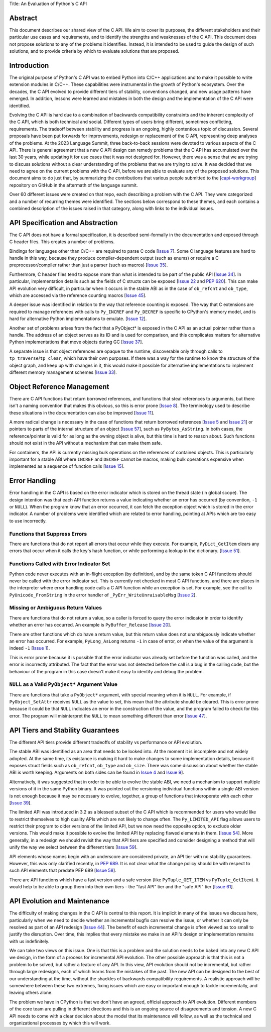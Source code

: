 Title: An Evaluation of Python's C API


Abstract
========

This document describes our shared view of the C API. We aim to cover its
purposes, the different stakeholders and their particular use cases and
requirements, and to identify the strengths and weaknesses of the C API.
This document does not propose solutions to any of the problems it identifies.
Instead, it is intended to be used to guide the design of such solutions,
and to provide criteria by which to evaluate solutions that are proposed.

Introduction
============

The original purpose of Python's C API was to embed Python into C/C++
applications and to make it possible to write extension modules in C/C++. These
capabilities were instrumental in the growth of Python's ecosystem.  Over the
decades, the C API evolved to provide different tiers of stability, conventions
changed, and new usage patterns have emerged. In addition, lessons were learned
and mistakes in both the design and the implementation of the C API were
identified.

Evolving the C API is hard due to a combination of backwards compatibility
constraints and the inherent complexity of the C API, which is both technical
and social. Different types of users bring different, sometimes conflicting,
requirements. The tradeoff between stability and progress is an ongoing, highly
contentious topic of discussion. Several proposals have been put forwards for
improvements, redesign or replacement of the C API, representing deep
analyses of the problems. At the 2023 Language Summit, three back-to-back
sessions were devoted to various aspects of the C API. There is general agreement
that a new C API design can remedy problems that the C API has accumulated over
the last 30 years, while updating it for use cases that it was not designed for.
However, there was a sense that we are trying to discuss solutions without
a clear understanding of the problems that we are trying to solve. It was
decided that we need to agree on the current problems with the C API, before
we are able to evaluate any of the proposed solutions. This document aims to
do just that, by summarizing the contributions that various people submitted
to the
[`capi-workgroup <https://github.com/capi-workgroup/problems/issues/>`__]
repository on GitHub in the aftermath of the language summit.

Over 60 different issues were created on that repo, each describing a
problem with the C API. They were categorized and a number of recurring
themes were identified. The sections below correspond to these themes,
and each contains a combined description of the issues raised in that
category, along with links to the individual issues.


API Specification and Abstraction
=================================

The C API does not have a formal specification, it is described
semi-formally in the documentation and exposed through C header
files. This creates a number of problems.

Bindings for languages other than C/C++ are required to parse C code
[`Issue 7 <https://github.com/capi-workgroup/problems/issues/7>`__].
Some C language features are hard to handle in this way, because
they produce compiler-dependent output (such as enums) or require
a C preprocessor/compiler rather than just a parser (such as macros)
[`Issue 35 <https://github.com/capi-workgroup/problems/issues/35>`__].

Furthermore, C header files tend to expose more than what is intended
to be part of the public API
[`Issue 34 <https://github.com/capi-workgroup/problems/issues/34>`__].
In particular, implementation details such as the fields of C structs
can be exposed
[`Issue 22 <https://github.com/capi-workgroup/problems/issues/22>`__
and `PEP 620 <https://peps.python.org/pep-0620/>`__].
This can make API evolution very difficult, in particular when it
occurs in the stable ABI as in the case of ``ob_refcnt`` and ``ob_type``,
which are accessed via the reference counting macros
[`Issue 45 <https://github.com/capi-workgroup/problems/issues/45>`__].

A deeper issue was identified in relation to the way that reference
counting is exposed. The way that C extensions are required to
manage references with calls to ``Py_INCREF`` and ``Py_DECREF`` is
specific to CPython's memory model, and is hard for alternative
Python implementations to emulate.
[`Issue 12 <https://github.com/capi-workgroup/problems/issues/12>`__].

Another set of problems arises from the fact that a PyObject* is
exposed in the C API as an actual pointer rather than a handle. The
address of an object serves as its ID and is used for comparison,
and this complicates matters for alternative Python implementations
that move objects during GC
[`Issue 37 <https://github.com/capi-workgroup/problems/issues/37>`__].

A separate issue is that object references are opaque to the runtime,
discoverable only through calls to ``tp_traverse``/``tp_clear``,
which have their own purposes. If there was a way for the runtime to
know the structure of the object graph, and keep up with changes in it,
this would make it possible for alternative implementations to implement
different memory management schemes
[`Issue 33 <https://github.com/capi-workgroup/problems/issues/33>`__].


Object Reference Management
===========================

There are C API functions that return borrowed references, and
functions that steal references to arguments, but there isn't a
naming convention that makes this obvious, so this is error prone
[`Issue 8 <https://github.com/capi-workgroup/problems/issues/8>`__].
The terminology used to describe these situations in the documentation
can also be improved
[`Issue 11 <https://github.com/capi-workgroup/problems/issues/11>`__].

A more radical change is necessary in the case of functions that
return borrowed references
[`Issue 5 <https://github.com/capi-workgroup/problems/issues/5>`__ and
`Issue 21 <https://github.com/capi-workgroup/problems/issues/21>`__]
or pointers to parts of the internal structure of an object
[`Issue 57 <https://github.com/capi-workgroup/problems/issues/57>`__],
such as ``PyBytes_AsString``.  In both cases, the reference/pointer
is valid for as long as the owning object is alive, but this time is
hard to reason about. Such functions should not exist in the API
without a mechanism that can make them safe.

For containers, the API is currently missing bulk operations on the
references of contained objects. This is particularly important for
a stable ABI where ``INCREF`` and ``DECREF`` cannot be macros, making
bulk operations expensive when implemented as a sequence of function
calls
[`Issue 15 <https://github.com/capi-workgroup/problems/issues/15>`__].


Error Handling
==============

Error handling in the C API is based on the error indicator which is stored
on the thread state (in global scope). The design intention was that each
API function returns a value indicating whether an error has occurred (by
convention, ``-1`` or ``NULL``). When the program know that an error occurred,
it can fetch the exception object which is stored in the error indicator.
A number of problems were identified which are related to error handling,
pointing at APIs which are too easy to use incorrectly.

Functions that Suppress Errors
------------------------------
There are functions that do not report all errors that occur while they
execute. For example, ``PyDict_GetItem`` clears any errors that occur
when it calls the key's hash function, or while performing a lookup
in the dictionary.
[`Issue 51 <https://github.com/capi-workgroup/problems/issues/51>`__].

Functions Called with Error Indicator Set
-----------------------------------------
Python code never executes with an in-flight exception (by definition),
and by the same token C API functions should never be called with the error
indicator set. This is currently not checked in most C API functions, and
there are places in the interpreter where error handling code calls a C API
function while an exception is set. For example, see the call to
``PyUnicode_FromString`` in the error handler of ``_PyErr_WriteUnraisableMsg``
[`Issue 2 <https://github.com/capi-workgroup/problems/issues/2>`__].

Missing or Ambiguous Return Values
----------------------------------
There are functions that do not return a value, so a caller is forced to
query the error indicator in order to identify whether an error has occurred.
An example is ``PyBuffer_Release``
[`Issue 20 <https://github.com/capi-workgroup/problems/issues/20>`__].

There are other functions which do have a return value, but this return value
does not unambiguously indicate whether an error has occurred. For example,
``PyLong_AsLong`` returns ``-1`` in case of error, or when the value of the
argument is indeed ``-1``
[`Issue 1 <https://github.com/capi-workgroup/problems/issues/1>`__].

This is error prone because it is possible that the error indicator was already
set before the function was called, and the error is incorrectly attributed.
The fact that the error was not detected before the call is a bug in the
calling code, but the behaviour of the program in this case doesn't make it
easy to identify and debug the problem.

``NULL`` as a Valid ``PyObject*`` Argument Value
------------------------------------------------
There are functions that take a ``PyObject*`` argument, with special meaning
when it is ``NULL``. For example, if ``PyObject_SetAttr`` receives ``NULL`` as
the value to set, this mean that the attribute should be cleared. This is error
prone because it could be that ``NULL`` indicates an error in the construction
of the value, and the program failed to check for this error. The program will
misinterpret the ``NULL`` to mean something different than error
[`Issue 47 <https://github.com/capi-workgroup/problems/issues/47>`__].


API Tiers and Stability Guarantees
==================================

The different API tiers provide different tradeoffs of stability vs
performance or API evolution.

The stable ABI was identified as an area that needs to be looked into. At
the moment it is incomplete and not widely adopted. At the same time, its
existance is making it hard to make changes to some implementation
details, because it exposes struct fields such as ``ob_refcnt``,
``ob_type`` and ``ob_size``. There was some discussion about whether
the stable ABI is worth keeping. Arguments on both sides can be
found in `Issue 4 <https://github.com/capi-workgroup/problems/issues/4>`__
and `Issue 9 <https://github.com/capi-workgroup/problems/issues/9>`__].

Alternatively, it was suggested that in order to be able to evolve
the stable ABI, we need a mechanism to support
multiple versions of it in the same Python binary. It was pointed out
the versioning individual functions within a single ABI version is not
enough because it may be necessary to evolve, together, a group of
functions that interoperate with each other
[`Issue 39 <https://github.com/capi-workgroup/problems/issues/39>`__].

The limited API was introduced in 3.2 as a blessed subset of the C API
which is recommended for users who would like to restrict themselves
to high quality APIs which are not likely to change often. The
``Py_LIMITED_API`` flag allows users to restrict their program to older
versions of the limited API, but we now need the opposite option, to
exclude older versions. This would make it possible to evolve the
limited API by replacing flawed elements in them.
[`Issue 54 <https://github.com/capi-workgroup/problems/issues/54>`__].
More generally, in a redesign we should revisit the way that API
tiers are specified and consider designing a method that will unify the
way we select between the different tiers
[`Issue 59 <https://github.com/capi-workgroup/problems/issues/59>`__].

API elements whose names begin with an underscore are considered
private, an API tier with no stability guarantees. However, this was
only clarified recently, in
`PEP 689 <https://peps.python.org/pep-0689/>`__. It is not clear
what the change policy should be with respect to such API elements
that predate PEP 689
[`Issue 58 <https://github.com/capi-workgroup/problems/issues/58>`__].

There are API functions which have a fast version and a safe version
(like ``PyTuple_GET_ITEM`` vs ``PyTuple_GetItem``). It would help to
be able to group them into their own tiers - the "fast API" tier and
the "safe API" tier
[`Issue 61 <https://github.com/capi-workgroup/problems/issues/61>`__].


API Evolution and Maintenance
=============================

The difficulty of making changes in the C API is central to this report. It is
implicit in many of the issues we discuss here, particularly when we need to
decide whether an incremental bugfix can resolve the issue, or whether it can
only be resolved as part of an API redesign
[`Issue 44 <https://github.com/capi-workgroup/problems/issues/44>`__]. The
benefit of each incremental change is often viewed as too small to justify the
disruption. Over time, this implies that every mistake we make in an API's
design or implementation remains with us indefinitely.

We can take two views on this issue. One is that this is a problem and the
solution needs to be baked into any new C API we design, in the form of a
process for incremental API evolution. The other possible approach is that
this is not a problem to be solved, but rather a feature of any API. In this
view, API evolution should not be incremental, but rather through large
redesigns, each of which learns from the mistakes of the past. The new API can
be designed to the best of our understanding at the time, without the shackles
of backwards compatibility requirements. A realistic approach will be somewhere
between these two extremes, fixing issues which are easy or important enough
to tackle incrementally, and leaving others alone.

The problem we have in CPython is that we don't have an agreed, official
approach to API evolution. Different members of the core team are pulling in
different directions and this is an ongoing source of disagreements and
tension. A new C API needs to come with a clear decision about the model
that its maintenance will follow, as well as the technical and organizational
processes by which this will work.

